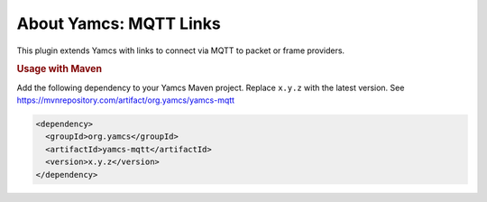 About Yamcs: MQTT Links 
=======================

This plugin extends Yamcs with links to connect via MQTT to packet or frame providers.

.. rubric:: Usage with Maven

Add the following dependency to your Yamcs Maven project. Replace ``x.y.z`` with the latest version. See https://mvnrepository.com/artifact/org.yamcs/yamcs-mqtt

.. code-block:: xml

   <dependency>
     <groupId>org.yamcs</groupId>
     <artifactId>yamcs-mqtt</artifactId>
     <version>x.y.z</version>
   </dependency>
